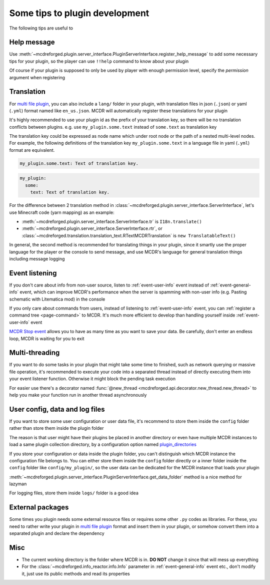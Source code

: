 
Some tips to plugin development
===============================

The following tips are useful to 

Help message
------------

Use :meth:`~mcdreforged.plugin.server_interface.PluginServerInterface.register_help_message` to add some necessary tips for your plugin,
so the player can use ``!!help`` command to know about your plugin

Of course if your plugin is supposed to only be used by player with enough permission level, specify the *permission* argument when registering

Translation
-----------

For `multi file plugin <plugin_format.html#multi-file-plugin>`__, you can also include a ``lang/`` folder in your plugin,
with translation files in json (``.json``) or yaml (``.yml``) format named like ``en_us.json``. MCDR will automatically register these translations for your plugin

It's highly recommended to use your plugin id as the prefix of your translation key, so there will be no translation conflicts between plugins.
e.g. use ``my_plugin.some.text`` instead of ``some.text`` as translation key

The translation key could be expressed as node name which under root node or the path of a nested multi-level nodes.
For example, the following definitions of the translation key ``my_plugin.some.text`` in a language file in yaml (``.yml``) format are equivalent.

.. code-block:: yaml

    my_plugin.some.text: Text of translation key.


.. code-block:: yaml

    my_plugin:
      some:
        text: Text of translation key.


For the difference between 2 translation method in :class:`~mcdreforged.plugin.server_interface.ServerInterface`, let's use Minecraft code (yarn mapping) as an example:

* :meth:`~mcdreforged.plugin.server_interface.ServerInterface.tr` is ``I18n.translate()``
* :meth:`~mcdreforged.plugin.server_interface.ServerInterface.rtr`, or :class:`~mcdreforged.translation.translation_text.RTextMCDRTranslation` is ``new TranslatableText()``

In general, the second method is recommended for translating things in your plugin, since it smartly use the proper language
for the player or the console to send message, and use MCDR's language for general translation things including message logging

Event listening
---------------

If you don't care about info from non-user source, listen to :ref:`event-user-info` event instead of :ref:`event-general-info` event,
which can improve MCDR's performance when the server is spamming with non-user info (e.g. Pasting schematic with Litematica mod) in the console

If you only care about commands from users, instead of listening to :ref:`event-user-info` event, you can :ref:`register a command tree <page-command>` to MCDR.
It's much more efficient to develop than handling yourself inside :ref:`event-user-info` event

`MCDR Stop event <event.html#mcdr-stop>`__ allows you to have as many time as you want to save your data.
Be carefully, don't enter an endless loop, MCDR is waiting for you to exit

Multi-threading
---------------

If you want to do some tasks in your plugin that might take some time to finished, such as network querying or massive file operation, it's recommended to execute your code into a separated thread instead of directly executing them into your event listener function. Otherwise it might block the pending task execution

For easier use there's a decorator named :func:`@new_thread <mcdreforged.api.decorator.new_thread.new_thread>` to help you make your function run in another thread asynchronously

User config, data and log files
-------------------------------

If you want to store some user configuration or user data file, it's recommend to store them inside the ``config`` folder rather than store them inside the plugin folder

The reason is that user might have their plugins be placed in another directory or even have multiple MCDR instances to load a same plugin collection directory, by a configuration option named `plugin_directories <../configuration.html#plugin-directories>`__

If you store your configuration or data inside the plugin folder, you can't distinguish which MCDR instance the configuration file belongs to. You can either store them inside the ``config`` folder directly or a inner folder inside the ``config`` folder like ``config/my_plugin/``, so the user data can be dedicated for the MCDR instance that loads your plugin

:meth:`~mcdreforged.plugin.server_interface.PluginServerInterface.get_data_folder` method is a nice method for lazyman

For logging files, store them inside ``logs/`` folder is a good idea

External packages
-----------------

Some times you plugin needs some external resource files or requires some other ``.py`` codes as libraries. For these, you need to rather write your plugin in `multi file plugin <plugin_format.html#multi-file-plugin>`__ format and insert them in your plugin, or somehow convert them into a separated plugin and declare the dependency

Misc
----

* The current working directory is the folder where MCDR is in. **DO NOT** change it since that will mess up everything
* For the :class:`~mcdreforged.info_reactor.info.Info` parameter in :ref:`event-general-info` event etc., don't modify it, just use its public methods and read its properties
